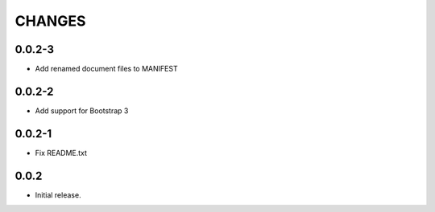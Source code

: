 CHANGES
*******

0.0.2-3
=======

- Add renamed document files to MANIFEST

0.0.2-2
=======

- Add support for Bootstrap 3

0.0.2-1
=======

- Fix README.txt

0.0.2
=====

- Initial release.
